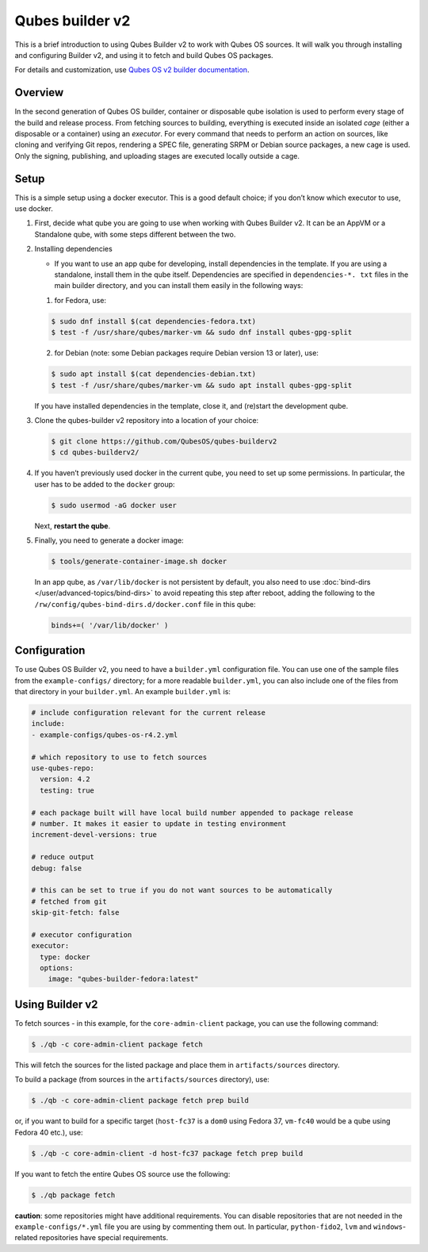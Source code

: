 ================
Qubes builder v2
================


This is a brief introduction to using Qubes Builder v2 to work with Qubes OS sources. It will walk you through installing and configuring Builder v2, and using it to fetch and build Qubes OS packages.

For details and customization, use `Qubes OS v2 builder documentation <https://github.com/QubesOS/qubes-builderv2/>`__.

Overview
--------


In the second generation of Qubes OS builder, container or disposable qube isolation is used to perform every stage of the build and release process. From fetching sources to building, everything is executed inside an isolated *cage* (either a disposable or a container) using an *executor*. For every command that needs to perform an action on sources, like cloning and verifying Git repos, rendering a SPEC file, generating SRPM or Debian source packages, a new cage is used. Only the signing, publishing, and uploading stages are executed locally outside a cage.

Setup
-----


This is a simple setup using a docker executor. This is a good default choice; if you don’t know which executor to use, use docker.

1. First, decide what qube you are going to use when working with Qubes Builder v2. It can be an AppVM or a Standalone qube, with some steps different between the two.

2. Installing dependencies

   - If you want to use an app qube for developing, install dependencies in the template. If you are using a standalone, install them in the qube itself. Dependencies are specified in ``dependencies-*. txt`` files in the main builder directory, and you can install them easily in the following ways:



   1. for Fedora, use:



   .. code:: console

         $ sudo dnf install $(cat dependencies-fedora.txt)
         $ test -f /usr/share/qubes/marker-vm && sudo dnf install qubes-gpg-split


   2. for Debian (note: some Debian packages require Debian version 13 or later), use:





   .. code:: console

         $ sudo apt install $(cat dependencies-debian.txt)
         $ test -f /usr/share/qubes/marker-vm && sudo apt install qubes-gpg-split

   If you have installed dependencies in the template, close it, and (re)start the development qube.

3. Clone the qubes-builder v2 repository into a location of your choice:

   .. code:: console

         $ git clone https://github.com/QubesOS/qubes-builderv2
         $ cd qubes-builderv2/


4. If you haven’t previously used docker in the current qube, you need to set up some permissions. In particular, the user has to be added to the ``docker`` group:

   .. code:: console

         $ sudo usermod -aG docker user

   Next, **restart the qube**.

5. Finally, you need to generate a docker image:

   .. code:: console

         $ tools/generate-container-image.sh docker

   In an app qube, as ``/var/lib/docker`` is not persistent by default, you also need to use :doc:`bind-dirs </user/advanced-topics/bind-dirs>` to avoid repeating this step after reboot, adding the following to the ``/rw/config/qubes-bind-dirs.d/docker.conf`` file in this qube:

   .. code:: bash

         binds+=( '/var/lib/docker' )





Configuration
-------------


To use Qubes OS Builder v2, you need to have a ``builder.yml`` configuration file. You can use one of the sample files from the ``example-configs/`` directory; for a more readable ``builder.yml``, you can also include one of the files from that directory in your ``builder.yml``. An example ``builder.yml`` is:

.. code:: yaml

      # include configuration relevant for the current release
      include:
      - example-configs/qubes-os-r4.2.yml

      # which repository to use to fetch sources
      use-qubes-repo:
        version: 4.2
        testing: true

      # each package built will have local build number appended to package release
      # number. It makes it easier to update in testing environment
      increment-devel-versions: true

      # reduce output
      debug: false

      # this can be set to true if you do not want sources to be automatically
      # fetched from git
      skip-git-fetch: false

      # executor configuration
      executor:
        type: docker
        options:
          image: "qubes-builder-fedora:latest"



Using Builder v2
----------------


To fetch sources - in this example, for the ``core-admin-client`` package, you can use the following command:

.. code:: console

      $ ./qb -c core-admin-client package fetch


This will fetch the sources for the listed package and place them in ``artifacts/sources`` directory.

To build a package (from sources in the ``artifacts/sources`` directory), use:

.. code:: console

      $ ./qb -c core-admin-client package fetch prep build


or, if you want to build for a specific target (``host-fc37`` is a ``dom0`` using Fedora 37, ``vm-fc40`` would be a qube using Fedora 40 etc.), use:

.. code:: console

      $ ./qb -c core-admin-client -d host-fc37 package fetch prep build


If you want to fetch the entire Qubes OS source use the following:

.. code:: console

      $ ./qb package fetch


**caution**: some repositories might have additional requirements. You can disable repositories that are not needed in the ``example-configs/*.yml`` file you are using by commenting them out. In particular, ``python-fido2``, ``lvm`` and ``windows``-related repositories have special requirements.
